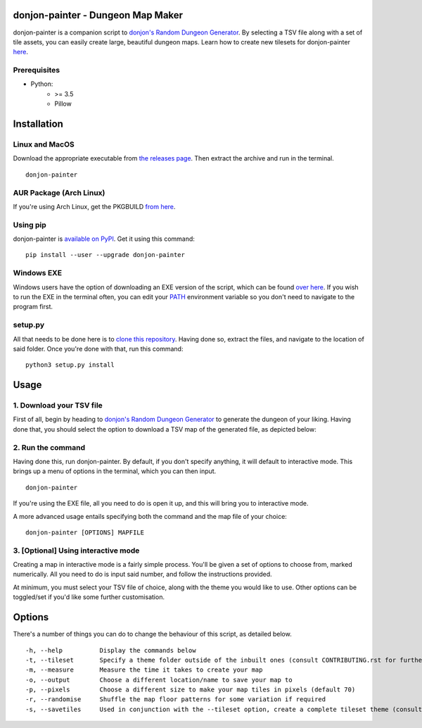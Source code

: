 donjon-painter - Dungeon Map Maker
==================================

donjon-painter is a companion script to `donjon's Random Dungeon Generator`_.
By selecting a TSV file along with a set of tile assets, you can easily create large, beautiful dungeon maps.
Learn how to create new tilesets for donjon-painter `here`_.

.. _Blackflighter/donjon-painter: https://github.com/Blackflighter/donjon-painter
.. _donjon's Random Dungeon Generator: https://donjon.bin.sh/fantasy/dungeon/
.. _here: https://github.com/donjon-painter/donjon-painter/blob/master/CONTRIBUTING.rst

-------------
Prerequisites
-------------
- Python:
    - >= 3.5
    - Pillow

Installation
============

---------------
Linux and MacOS
---------------

Download the appropriate executable from `the releases page`_.
Then extract the archive and run in the terminal.

::

    donjon-painter

.. _the releases page: https://github.com/donjon-painter/donjon-painter/releases/

------------------------
AUR Package (Arch Linux)
------------------------
If you're using Arch Linux, get the PKGBUILD `from here`_.

.. _from here: https://aur.archlinux.org/packages/donjon-painter/

---------
Using pip
---------
donjon-painter is `available on PyPI`_. Get it using this command:

::

    pip install --user --upgrade donjon-painter

.. _available on PyPI: https://pypi.org/project/donjon-painter/

-----------
Windows EXE
-----------
Windows users have the option of downloading an EXE version of the script, which can be found `over here`_.
If you wish to run the EXE in the terminal often, you can edit your `PATH`_ environment variable so you don't need to navigate to the program first.

.. _over here: https://github.com/donjon-painter/donjon-painter/releases/
.. _PATH: https://www.howtogeek.com/118594/how-to-edit-your-system-path-for-easy-command-line-access/



--------
setup.py
--------
All that needs to be done here is to `clone this repository`_. Having done so, extract the files, and navigate to the location of said folder. Once you're done with that, run this command:

::

    python3 setup.py install

.. _clone this repository: https://help.github.com/articles/cloning-a-repository/

Usage
=====
-------------------------
1. Download your TSV file
-------------------------
First of all, begin by heading to `donjon's Random Dungeon Generator`_ to generate the dungeon of your liking. Having done that, you should select the option to download a TSV map of the generated file, as depicted below:

.. image:: https://raw.githubusercontent.com/donjon-painter/donjon-painter/master/res/donjon.png
.. _donjon's Random Dungeon Generator: https://donjon.bin.sh/fantasy/dungeon/

------------------
2. Run the command
------------------
Having done this, run donjon-painter. By default, if you don't specify anything, it will default to interactive mode. This brings up a menu of options in the terminal, which you can then input.

::

    donjon-painter

If you're using the EXE file, all you need to do is open it up, and this will bring you to interactive mode.

A more advanced usage entails specifying both the command and the map file of your choice:

::

    donjon-painter [OPTIONS] MAPFILE

------------------------------------
3. [Optional] Using interactive mode
------------------------------------
Creating a map in interactive mode is a fairly simple process. You'll be given a set of options to choose from, marked numerically. All you need to do is input said number, and follow the instructions provided.

At minimum, you must select your TSV file of choice, along with the theme you would like to use. Other options can be toggled/set if you'd like some further customisation.

.. image:: https://raw.githubusercontent.com/donjon-painter/donjon-painter/master/res/interactive.png

Options
=======
There's a number of things you can do to change the behaviour of this script, as detailed below.

::

    -h, --help          Display the commands below
    -t, --tileset       Specify a theme folder outside of the inbuilt ones (consult CONTRIBUTING.rst for further information)
    -m, --measure       Measure the time it takes to create your map
    -o, --output        Choose a different location/name to save your map to
    -p, --pixels        Choose a different size to make your map tiles in pixels (default 70)
    -r, --randomise     Shuffle the map floor patterns for some variation if required
    -s, --savetiles     Used in conjunction with the --tileset option, create a complete tileset theme (consult CONTRIBUTING.rst)
